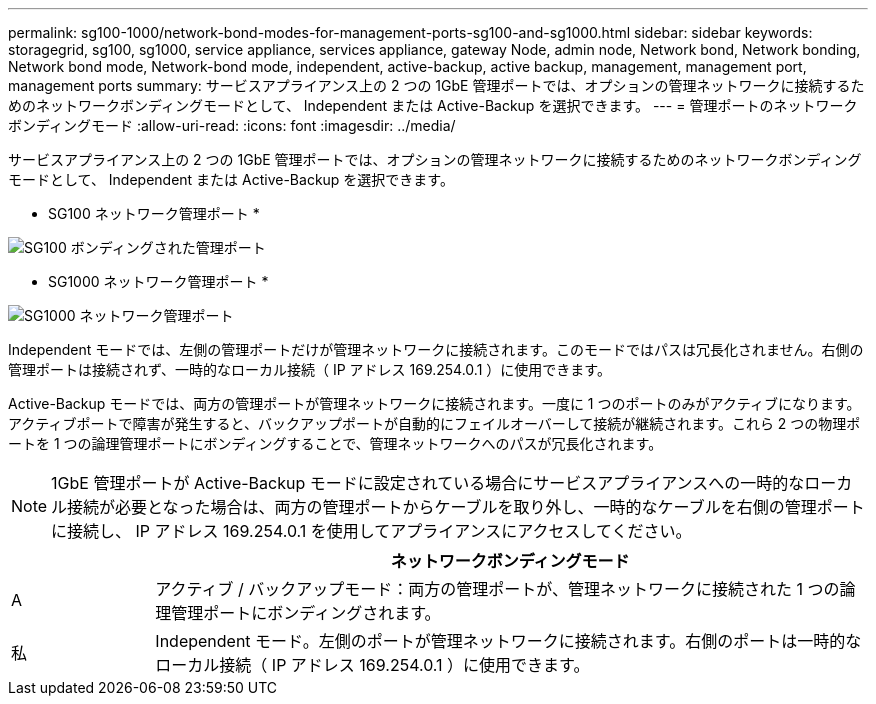 ---
permalink: sg100-1000/network-bond-modes-for-management-ports-sg100-and-sg1000.html 
sidebar: sidebar 
keywords: storagegrid, sg100, sg1000, service appliance, services appliance, gateway Node, admin node, Network bond, Network bonding, Network bond mode, Network-bond mode, independent, active-backup, active backup, management, management port, management ports 
summary: サービスアプライアンス上の 2 つの 1GbE 管理ポートでは、オプションの管理ネットワークに接続するためのネットワークボンディングモードとして、 Independent または Active-Backup を選択できます。 
---
= 管理ポートのネットワークボンディングモード
:allow-uri-read: 
:icons: font
:imagesdir: ../media/


[role="lead"]
サービスアプライアンス上の 2 つの 1GbE 管理ポートでは、オプションの管理ネットワークに接続するためのネットワークボンディングモードとして、 Independent または Active-Backup を選択できます。

* SG100 ネットワーク管理ポート *

image::../media/sg100_bonded_management_ports.png[SG100 ボンディングされた管理ポート]

* SG1000 ネットワーク管理ポート *

image::../media/sg1000_bonded_management_ports.png[SG1000 ネットワーク管理ポート]

Independent モードでは、左側の管理ポートだけが管理ネットワークに接続されます。このモードではパスは冗長化されません。右側の管理ポートは接続されず、一時的なローカル接続（ IP アドレス 169.254.0.1 ）に使用できます。

Active-Backup モードでは、両方の管理ポートが管理ネットワークに接続されます。一度に 1 つのポートのみがアクティブになります。アクティブポートで障害が発生すると、バックアップポートが自動的にフェイルオーバーして接続が継続されます。これら 2 つの物理ポートを 1 つの論理管理ポートにボンディングすることで、管理ネットワークへのパスが冗長化されます。


NOTE: 1GbE 管理ポートが Active-Backup モードに設定されている場合にサービスアプライアンスへの一時的なローカル接続が必要となった場合は、両方の管理ポートからケーブルを取り外し、一時的なケーブルを右側の管理ポートに接続し、 IP アドレス 169.254.0.1 を使用してアプライアンスにアクセスしてください。

[cols="1a,5a"]
|===
|  | ネットワークボンディングモード 


 a| 
A
 a| 
アクティブ / バックアップモード：両方の管理ポートが、管理ネットワークに接続された 1 つの論理管理ポートにボンディングされます。



 a| 
私
 a| 
Independent モード。左側のポートが管理ネットワークに接続されます。右側のポートは一時的なローカル接続（ IP アドレス 169.254.0.1 ）に使用できます。

|===